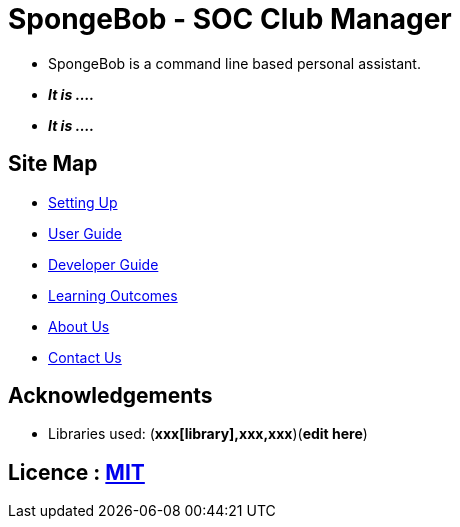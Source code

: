 
= SpongeBob - SOC Club Manager


* SpongeBob is a command line based personal assistant.
* *_It is ...._*
* *_It is ...._*

== Site Map

* https://github.com/AY1920S1-CS2113T-F11-1/main/blob/master/SETTING_UP.md[Setting Up]
* https://github.com/AY1920S1-CS2113T-F11-1/main/blob/master/USER_GUIDE.adoc[User Guide]
* https://github.com/AY1920S1-CS2113T-F11-1/main/blob/master/DEVELOPER_GUIDE.adoc[Developer Guide]
* https://github.com/AY1920S1-CS2113T-F11-1/main/blob/master/LEARNING_OUTCOMES.adoc[Learning Outcomes]
* https://github.com/AY1920S1-CS2113T-F11-1/main/blob/master/ABOUT_US.adoc[About Us]
* https://github.com/AY1920S1-CS2113T-F11-1/main/blob/master/CONTACT_US.adoc[Contact Us]

== Acknowledgements

//* Some parts of this sample application were inspired by the excellent http://code.makery.ch/library/javafx-8-tutorial/[Java FX tutorial] by
//_Marco Jakob_.
* Libraries used: (*xxx[library],xxx,xxx*)(*edit here*)

== Licence : link:LICENSE[MIT]